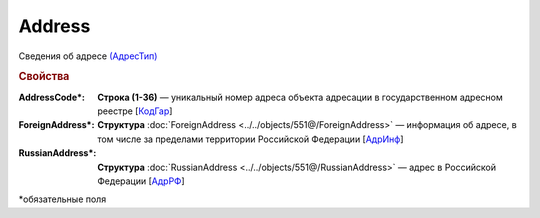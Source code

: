 Address
=========

Сведения об адресе `(АдресТип) <https://normativ.kontur.ru/document?moduleId=1&documentId=339634&rangeId=5993871>`_

.. rubric:: Свойства

:AddressCode\*:
  **Строка (1-36)** — уникальный номер адреса объекта адресации в государственном адресном реестре [`КодГар <https://normativ.kontur.ru/document?moduleId=1&documentId=339634&rangeId=5993873>`_]

:ForeignAddress\*:
  **Структура** :doc:`ForeignAddress <../../objects/551@/ForeignAddress>` — информация об адресе, в том числе за пределами территории Российской Федерации [`АдрИнф <https://normativ.kontur.ru/document?moduleId=1&documentId=339634&rangeId=5993874>`_]

:RussianAddress\*:
  **Структура** :doc:`RussianAddress <../../objects/551@/RussianAddress>` — адрес в Российской Федерации [`АдрРФ <https://normativ.kontur.ru/document?moduleId=1&documentId=339634&rangeId=5993876>`_]


\*обязательные поля